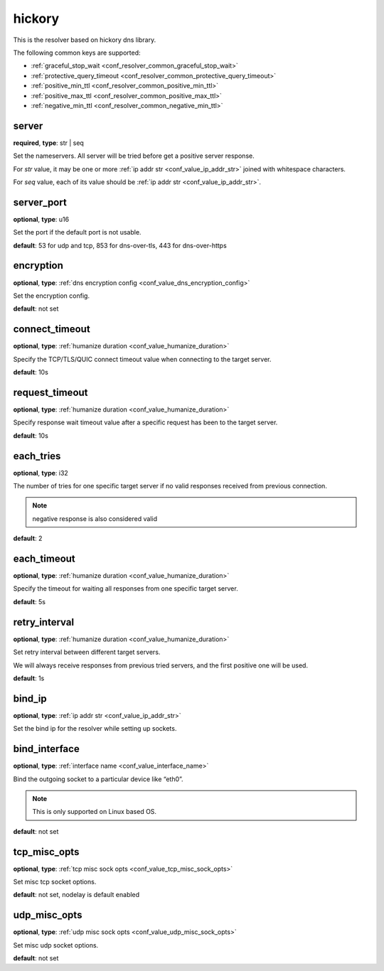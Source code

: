 .. _configuration_resolver_hickory:

hickory
=======

This is the resolver based on hickory dns library.

The following common keys are supported:

* :ref:`graceful_stop_wait <conf_resolver_common_graceful_stop_wait>`
* :ref:`protective_query_timeout <conf_resolver_common_protective_query_timeout>`
* :ref:`positive_min_ttl <conf_resolver_common_positive_min_ttl>`
* :ref:`positive_max_ttl <conf_resolver_common_positive_max_ttl>`
* :ref:`negative_min_ttl <conf_resolver_common_negative_min_ttl>`

server
------

**required**, **type**: str | seq

Set the nameservers. All server will be tried before get a positive server response.

For *str* value, it may be one or more :ref:`ip addr str <conf_value_ip_addr_str>` joined with whitespace characters.

For *seq* value, each of its value should be :ref:`ip addr str <conf_value_ip_addr_str>`.

server_port
-----------

**optional**, **type**: u16

Set the port if the default port is not usable.

**default**: 53 for udp and tcp, 853 for dns-over-tls, 443 for dns-over-https

encryption
----------

**optional**, **type**: :ref:`dns encryption config <conf_value_dns_encryption_config>`

Set the encryption config.

**default**: not set

connect_timeout
---------------

**optional**, **type**: :ref:`humanize duration <conf_value_humanize_duration>`

Specify the TCP/TLS/QUIC connect timeout value when connecting to the target server.

**default**: 10s

.. versionadded:: 1.7.37

request_timeout
---------------

**optional**, **type**: :ref:`humanize duration <conf_value_humanize_duration>`

Specify response wait timeout value after a specific request has been to the target server.

**default**: 10s

.. versionadded:: 1.7.37

each_tries
----------

**optional**, **type**: i32

The number of tries for one specific target server if no valid responses received from previous connection.

.. note:: negative response is also considered valid

**default**: 2

.. versionchanged:: 1.7.37 this only control retries to a specific target server

each_timeout
------------

**optional**, **type**: :ref:`humanize duration <conf_value_humanize_duration>`

Specify the timeout for waiting all responses from one specific target server.

**default**: 5s

retry_interval
--------------

**optional**, **type**: :ref:`humanize duration <conf_value_humanize_duration>`

Set retry interval between different target servers.

We will always receive responses from previous tried servers, and the first positive one will be used.

**default**: 1s

.. versionadded:: 1.7.37

bind_ip
-------

**optional**, **type**: :ref:`ip addr str <conf_value_ip_addr_str>`

Set the bind ip for the resolver while setting up sockets.

bind_interface
--------------

**optional**, **type**: :ref:`interface name <conf_value_interface_name>`

Bind the outgoing socket to a particular device like “eth0”.

.. note:: This is only supported on Linux based OS.

**default**: not set

.. versionadded:: 1.11.3

tcp_misc_opts
-------------

**optional**, **type**: :ref:`tcp misc sock opts <conf_value_tcp_misc_sock_opts>`

Set misc tcp socket options.

**default**: not set, nodelay is default enabled

.. versionadded:: 1.11.3

udp_misc_opts
-------------

**optional**, **type**: :ref:`udp misc sock opts <conf_value_udp_misc_sock_opts>`

Set misc udp socket options.

**default**: not set

.. versionadded:: 1.11.3

